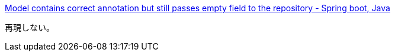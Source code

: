 https://stackoverflow.com/q/69901065/4506703[Model contains correct annotation but still passes empty field to the repository - Spring boot, Java]

再現しない。

